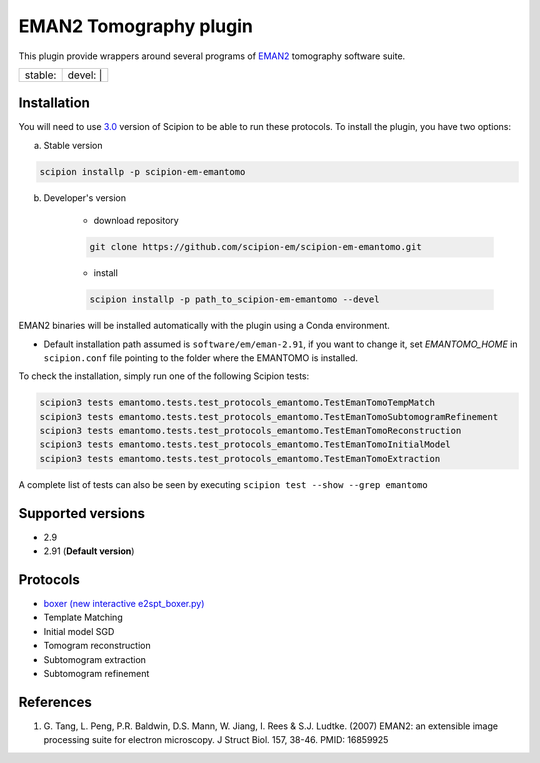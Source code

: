 ========================
EMAN2 Tomography plugin
========================

This plugin provide wrappers around several programs of `EMAN2 <https://blake.bcm.edu/emanwiki/EMAN2>`_ tomography software suite.

+------------------+------------------+
| stable: |stable| | devel: | |devel| |
+------------------+------------------+

.. |stable| image:: http://scipion-test.cnb.csic.es:9980/badges/eman2_prod.svg
.. |devel| image:: http://scipion-test.cnb.csic.es:9980/badges/eman2_sdevel.svg


Installation
------------

You will need to use `3.0 <https://github.com/I2PC/scipion/releases/tag/V3.0.0>`_ version of Scipion to be able to run these protocols. To install the plugin, you have two options:

a) Stable version

.. code-block::

    scipion installp -p scipion-em-emantomo

b) Developer's version

    * download repository

    .. code-block::

        git clone https://github.com/scipion-em/scipion-em-emantomo.git

    * install

    .. code-block::

        scipion installp -p path_to_scipion-em-emantomo --devel

EMAN2 binaries will be installed automatically with the plugin using a Conda environment.

* Default installation path assumed is ``software/em/eman-2.91``, if you want to change it, set *EMANTOMO_HOME* in ``scipion.conf`` file pointing to the folder where the EMANTOMO is installed.

To check the installation, simply run one of the following Scipion tests:

.. code-block::

   scipion3 tests emantomo.tests.test_protocols_emantomo.TestEmanTomoTempMatch
   scipion3 tests emantomo.tests.test_protocols_emantomo.TestEmanTomoSubtomogramRefinement
   scipion3 tests emantomo.tests.test_protocols_emantomo.TestEmanTomoReconstruction
   scipion3 tests emantomo.tests.test_protocols_emantomo.TestEmanTomoInitialModel
   scipion3 tests emantomo.tests.test_protocols_emantomo.TestEmanTomoExtraction

A complete list of tests can also be seen by executing ``scipion test --show --grep emantomo``

Supported versions
------------------

* 2.9
* 2.91 (**Default version**)

Protocols
---------

* `boxer (new interactive e2spt_boxer.py) <https://blake.bcm.edu/emanwiki/EMAN2/Programs/e2tomoboxer>`_
* Template Matching
* Initial model SGD
* Tomogram reconstruction
* Subtomogram extraction
* Subtomogram refinement

References
----------

1. \G. Tang, L. Peng, P.R. Baldwin, D.S. Mann, W. Jiang, I. Rees & S.J. Ludtke. (2007) EMAN2: an extensible image processing suite for electron microscopy. J Struct Biol. 157, 38-46. PMID: 16859925

